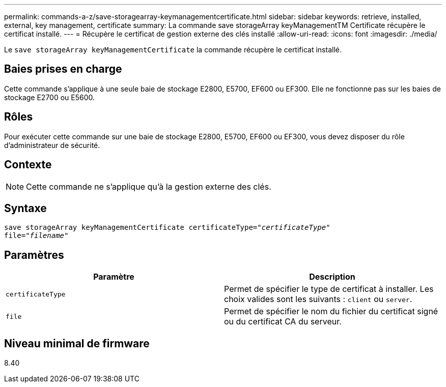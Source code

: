---
permalink: commands-a-z/save-storagearray-keymanagementcertificate.html 
sidebar: sidebar 
keywords: retrieve, installed, external, key management, certificate 
summary: La commande save storageArray keyManagementTM Certificate récupère le certificat installé. 
---
= Récupère le certificat de gestion externe des clés installé
:allow-uri-read: 
:icons: font
:imagesdir: ./media/


[role="lead"]
Le `save storageArray keyManagementCertificate` la commande récupère le certificat installé.



== Baies prises en charge

Cette commande s'applique à une seule baie de stockage E2800, E5700, EF600 ou EF300. Elle ne fonctionne pas sur les baies de stockage E2700 ou E5600.



== Rôles

Pour exécuter cette commande sur une baie de stockage E2800, E5700, EF600 ou EF300, vous devez disposer du rôle d'administrateur de sécurité.



== Contexte

[NOTE]
====
Cette commande ne s'applique qu'à la gestion externe des clés.

====


== Syntaxe

[listing, subs="+macros"]
----

save storageArray keyManagementCertificate certificateType=pass:quotes["_certificateType_"]
file=pass:quotes["_filename_"]
----


== Paramètres

[cols="2*"]
|===
| Paramètre | Description 


 a| 
`certificateType`
 a| 
Permet de spécifier le type de certificat à installer. Les choix valides sont les suivants : `client` ou `server`.



 a| 
`file`
 a| 
Permet de spécifier le nom du fichier du certificat signé ou du certificat CA du serveur.

|===


== Niveau minimal de firmware

8.40
